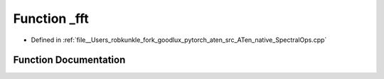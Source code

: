 .. _function_at__native___fft:

Function _fft
=============

- Defined in :ref:`file__Users_robkunkle_fork_goodlux_pytorch_aten_src_ATen_native_SpectralOps.cpp`


Function Documentation
----------------------


.. doxygenfunction:: at::native::_fft

